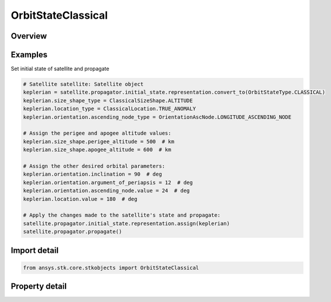 OrbitStateClassical
===================

.. py:class:: ansys.stk.core.stkobjects.OrbitStateClassical

   Bases: :py:class:`~ansys.stk.core.stkobjects.IOrbitState`

   Classical (Keplerian) coordinate type.

.. py:currentmodule:: OrbitStateClassical

Overview
--------

.. tab-set::

    .. tab-item:: Properties
        
        .. list-table::
            :header-rows: 0
            :widths: auto

            * - :py:attr:`~ansys.stk.core.stkobjects.OrbitStateClassical.coordinate_system_type`
              - Coordinate system being used.
            * - :py:attr:`~ansys.stk.core.stkobjects.OrbitStateClassical.coordinate_system`
              - Get the coordinate system and coordinate epoch.
            * - :py:attr:`~ansys.stk.core.stkobjects.OrbitStateClassical.size_shape_type`
              - Get or set the pair of elements used for specifying orbit size and shape.
            * - :py:attr:`~ansys.stk.core.stkobjects.OrbitStateClassical.size_shape`
              - Get the size and shape of the orbit.
            * - :py:attr:`~ansys.stk.core.stkobjects.OrbitStateClassical.orientation`
              - Get the orbit orientation.
            * - :py:attr:`~ansys.stk.core.stkobjects.OrbitStateClassical.location_type`
              - Get or set the element used for specifying spacecraft location in the orbit at epoch.
            * - :py:attr:`~ansys.stk.core.stkobjects.OrbitStateClassical.location`
              - Get the location of the spacecraft in the orbit at epoch.
            * - :py:attr:`~ansys.stk.core.stkobjects.OrbitStateClassical.supported_coordinate_system_types`
              - Return an array of supported coordinate system types.
            * - :py:attr:`~ansys.stk.core.stkobjects.OrbitStateClassical.state_epoch`
              - Smart epoch component allows the user to configure the state epoch explicitly or implicitly (using a pre-defined or custom time instant component).



Examples
--------

Set initial state of satellite and propagate

.. code-block:: python

    # Satellite satellite: Satellite object
    keplerian = satellite.propagator.initial_state.representation.convert_to(OrbitStateType.CLASSICAL)
    keplerian.size_shape_type = ClassicalSizeShape.ALTITUDE
    keplerian.location_type = ClassicalLocation.TRUE_ANOMALY
    keplerian.orientation.ascending_node_type = OrientationAscNode.LONGITUDE_ASCENDING_NODE

    # Assign the perigee and apogee altitude values:
    keplerian.size_shape.perigee_altitude = 500  # km
    keplerian.size_shape.apogee_altitude = 600  # km

    # Assign the other desired orbital parameters:
    keplerian.orientation.inclination = 90  # deg
    keplerian.orientation.argument_of_periapsis = 12  # deg
    keplerian.orientation.ascending_node.value = 24  # deg
    keplerian.location.value = 180  # deg

    # Apply the changes made to the satellite's state and propagate:
    satellite.propagator.initial_state.representation.assign(keplerian)
    satellite.propagator.propagate()


Import detail
-------------

.. code-block:: python

    from ansys.stk.core.stkobjects import OrbitStateClassical


Property detail
---------------

.. py:property:: coordinate_system_type
    :canonical: ansys.stk.core.stkobjects.OrbitStateClassical.coordinate_system_type
    :type: CoordinateSystem

    Coordinate system being used.

.. py:property:: coordinate_system
    :canonical: ansys.stk.core.stkobjects.OrbitStateClassical.coordinate_system
    :type: OrbitStateCoordinateSystem

    Get the coordinate system and coordinate epoch.

.. py:property:: size_shape_type
    :canonical: ansys.stk.core.stkobjects.OrbitStateClassical.size_shape_type
    :type: ClassicalSizeShape

    Get or set the pair of elements used for specifying orbit size and shape.

.. py:property:: size_shape
    :canonical: ansys.stk.core.stkobjects.OrbitStateClassical.size_shape
    :type: IClassicalSizeShape

    Get the size and shape of the orbit.

.. py:property:: orientation
    :canonical: ansys.stk.core.stkobjects.OrbitStateClassical.orientation
    :type: ClassicalOrientation

    Get the orbit orientation.

.. py:property:: location_type
    :canonical: ansys.stk.core.stkobjects.OrbitStateClassical.location_type
    :type: ClassicalLocation

    Get or set the element used for specifying spacecraft location in the orbit at epoch.

.. py:property:: location
    :canonical: ansys.stk.core.stkobjects.OrbitStateClassical.location
    :type: IClassicalLocation

    Get the location of the spacecraft in the orbit at epoch.

.. py:property:: supported_coordinate_system_types
    :canonical: ansys.stk.core.stkobjects.OrbitStateClassical.supported_coordinate_system_types
    :type: list

    Return an array of supported coordinate system types.

.. py:property:: state_epoch
    :canonical: ansys.stk.core.stkobjects.OrbitStateClassical.state_epoch
    :type: ITimeToolInstantSmartEpoch

    Smart epoch component allows the user to configure the state epoch explicitly or implicitly (using a pre-defined or custom time instant component).


